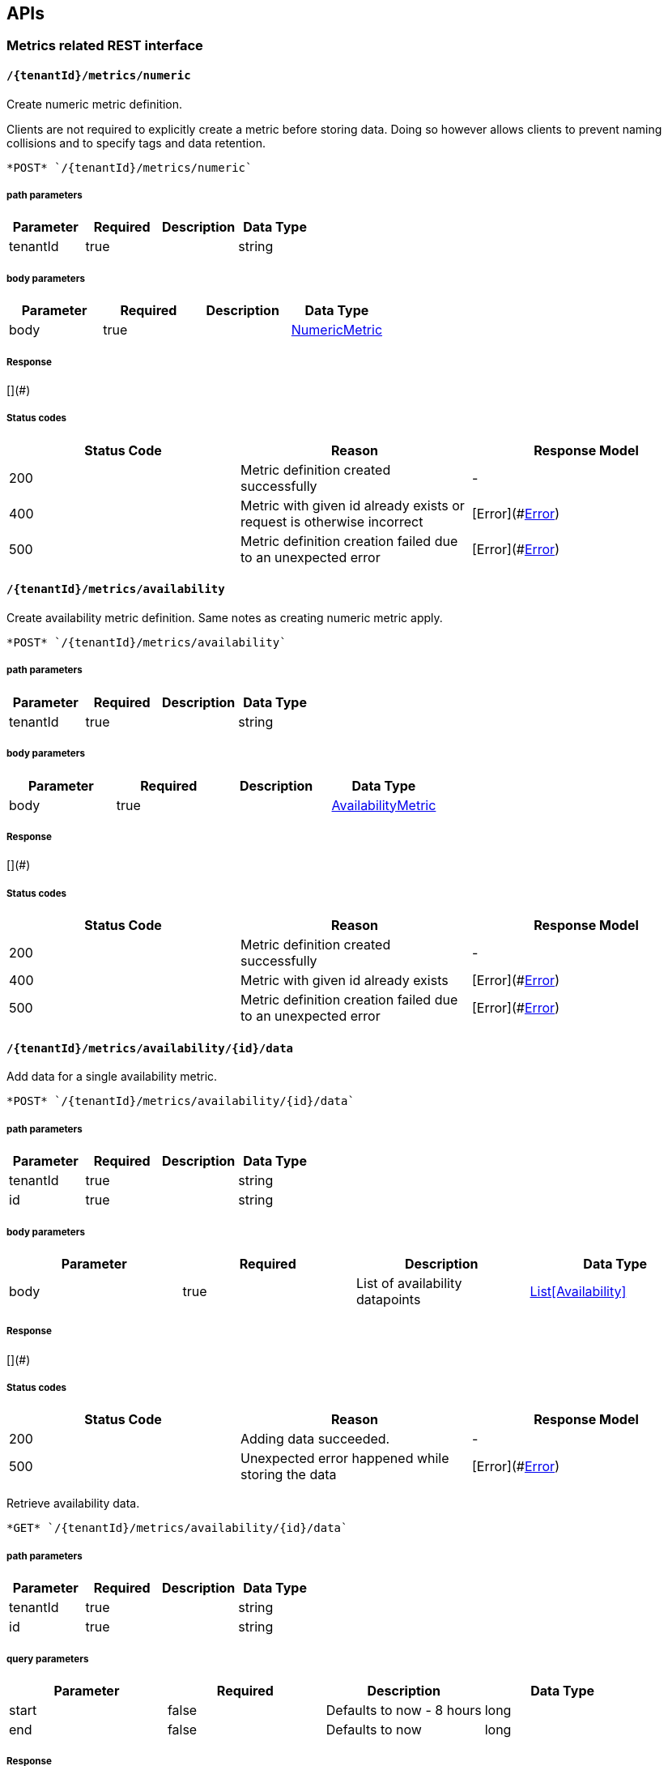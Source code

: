 

== APIs
=== Metrics related REST interface

====  `/{tenantId}/metrics/numeric`

Create numeric metric definition.

Clients are not required to explicitly create a metric before storing data. Doing so however allows clients to prevent naming collisions and to specify tags and data retention.

----
*POST* `/{tenantId}/metrics/numeric`
----

===== path parameters

[options="header"]
|=======================
|Parameter|Required|Description|Data Type
    |tenantId|true||string
|=======================
===== body parameters

[options="header"]
|=======================
|Parameter|Required|Description|Data Type
    |body|true||<<NumericMetric,NumericMetric>>
|=======================

===== Response
[](#)

===== Status codes
[options="header"]
|=======================
| Status Code | Reason      | Response Model
| 200    | Metric definition created successfully | -
| 400    | Metric with given id already exists or request is otherwise incorrect | [Error](#<<Error>>)
| 500    | Metric definition creation failed due to an unexpected error | [Error](#<<Error>>)
|=======================

====  `/{tenantId}/metrics/availability`

Create availability metric definition. Same notes as creating numeric metric apply.



----
*POST* `/{tenantId}/metrics/availability`
----

===== path parameters

[options="header"]
|=======================
|Parameter|Required|Description|Data Type
    |tenantId|true||string
|=======================
===== body parameters

[options="header"]
|=======================
|Parameter|Required|Description|Data Type
    |body|true||<<AvailabilityMetric,AvailabilityMetric>>
|=======================

===== Response
[](#)

===== Status codes
[options="header"]
|=======================
| Status Code | Reason      | Response Model
| 200    | Metric definition created successfully | -
| 400    | Metric with given id already exists | [Error](#<<Error>>)
| 500    | Metric definition creation failed due to an unexpected error | [Error](#<<Error>>)
|=======================

====  `/{tenantId}/metrics/availability/{id}/data`

Add data for a single availability metric.



----
*POST* `/{tenantId}/metrics/availability/{id}/data`
----

===== path parameters

[options="header"]
|=======================
|Parameter|Required|Description|Data Type
    |tenantId|true||string
    |id|true||string
|=======================
===== body parameters

[options="header"]
|=======================
|Parameter|Required|Description|Data Type
    |body|true|List of availability datapoints|<<Availability,List[Availability]>>
|=======================

===== Response
[](#)

===== Status codes
[options="header"]
|=======================
| Status Code | Reason      | Response Model
| 200    | Adding data succeeded. | -
| 500    | Unexpected error happened while storing the data | [Error](#<<Error>>)
|=======================


Retrieve availability data.



----
*GET* `/{tenantId}/metrics/availability/{id}/data`
----

===== path parameters

[options="header"]
|=======================
|Parameter|Required|Description|Data Type
    |tenantId|true||string
    |id|true||string
|=======================
===== query parameters

[options="header"]
|=======================
|Parameter|Required|Description|Data Type
    |start|false|Defaults to now - 8 hours|long
    |end|false|Defaults to now|long
|=======================

===== Response
[Availability](#Availability)

===== Status codes
[options="header"]
|=======================
| Status Code | Reason      | Response Model
| 200    | Successfully fetched availability data. | -
| 204    | No availability data was found. | -
|=======================

====  `/{tenantId}/metrics/numeric/data`

Add metric data for multiple numeric metrics in a single call.



----
*POST* `/{tenantId}/metrics/numeric/data`
----

===== path parameters

[options="header"]
|=======================
|Parameter|Required|Description|Data Type
    |tenantId|true||string
|=======================
===== body parameters

[options="header"]
|=======================
|Parameter|Required|Description|Data Type
    |body|true|List of metrics|<<NumericMetric,List[NumericMetric]>>
|=======================

===== Response
[](#)

===== Status codes
[options="header"]
|=======================
| Status Code | Reason      | Response Model
| 200    | Adding data succeeded. | -
| 500    | Unexpected error happened while storing the data | [Error](#<<Error>>)
|=======================

====  `/{tenantId}/metrics/availability/data`

Add metric data for multiple availability metrics in a single call.



----
*POST* `/{tenantId}/metrics/availability/data`
----

===== path parameters

[options="header"]
|=======================
|Parameter|Required|Description|Data Type
    |tenantId|true||string
|=======================
===== body parameters

[options="header"]
|=======================
|Parameter|Required|Description|Data Type
    |body|true|List of availability metrics|<<AvailabilityMetric,List[AvailabilityMetric]>>
|=======================

===== Response
[](#)

===== Status codes
[options="header"]
|=======================
| Status Code | Reason      | Response Model
| 200    | Adding data succeeded. | -
| 500    | Unexpected error happened while storing the data | [Error](#<<Error>>)
|=======================

====  `/{tenantId}/numeric`

Find numeric metrics data by their tags.



----
*GET* `/{tenantId}/numeric`
----

===== path parameters

[options="header"]
|=======================
|Parameter|Required|Description|Data Type
    |tenantId|true||string
|=======================
===== query parameters

[options="header"]
|=======================
|Parameter|Required|Description|Data Type
    |tags|true|A list of tags in the format of name:value|string
|=======================

===== Response
[List[Map]](#Map)

===== Status codes
[options="header"]
|=======================
| Status Code | Reason      | Response Model
| 200    |  | -
| 500    | Any error in the query. | [Error](#<<Error>>)
|=======================

====  `/{tenantId}/metrics/numeric/{id}/data`

Retrieve numeric data.



----
*GET* `/{tenantId}/metrics/numeric/{id}/data`
----

===== path parameters

[options="header"]
|=======================
|Parameter|Required|Description|Data Type
    |tenantId|true||string
    |id|true||string
|=======================
===== query parameters

[options="header"]
|=======================
|Parameter|Required|Description|Data Type
    |start|false|Defaults to now - 8 hours|long
    |end|false|Defaults to now|long
    |buckets|false|The number of buckets or intervals in which to divide the time range. A value of 60 for example will return 60 equally spaced buckets for the time period between start and end times having max/min/avg calculated for each bucket.|int
|=======================

===== Response
[List](#)

===== Status codes
[options="header"]
|=======================
| Status Code | Reason      | Response Model
| 200    | Successfully fetched numeric data. | -
| 204    | No numeric data was found. | -
| 500    | Unexpected error occurred while fetching numeric data. | [Error](#<<Error>>)
|=======================


Add data for a single numeric metric.



----
*POST* `/{tenantId}/metrics/numeric/{id}/data`
----

===== path parameters

[options="header"]
|=======================
|Parameter|Required|Description|Data Type
    |tenantId|true||string
    |id|true||string
|=======================
===== body parameters

[options="header"]
|=======================
|Parameter|Required|Description|Data Type
    |body|true|List of datapoints containing timestamp and value|<<NumericData,List[NumericData]>>
|=======================

===== Response
[](#)

===== Status codes
[options="header"]
|=======================
| Status Code | Reason      | Response Model
| 500    | Unexpected error happened while storing the data | [Error](#<<Error>>)
|=======================

====  `/{tenantId}/availability`

Find availabilities metrics data by their tags.



----
*GET* `/{tenantId}/availability`
----

===== path parameters

[options="header"]
|=======================
|Parameter|Required|Description|Data Type
    |tenantId|true||string
|=======================
===== query parameters

[options="header"]
|=======================
|Parameter|Required|Description|Data Type
    |tags|true|A list of tags in the format of name:value|string
|=======================

===== Response
[List[Map]](#Map)

===== Status codes
[options="header"]
|=======================
| Status Code | Reason      | Response Model
| 200    |  | -
| 204    | No matching availability metrics were found. | -
| 500    | Any error in the query. | [Error](#<<Error>>)
|=======================

====  `/{tenantId}/metrics/numeric/{id}/tag`

Add or update numeric metric&#39;s tags.



----
*POST* `/{tenantId}/metrics/numeric/{id}/tag`
----

===== path parameters

[options="header"]
|=======================
|Parameter|Required|Description|Data Type
    |tenantId|true||string
    |id|true||string
|=======================
===== body parameters

[options="header"]
|=======================
|Parameter|Required|Description|Data Type
    |body|true||<<TagRequest,TagRequest>>
|=======================

===== Response
[](#)

===== Status codes
[options="header"]
|=======================
| Status Code | Reason      | Response Model
| 200    | Tags were modified successfully. | -
|=======================

====  `/{tenantId}/metrics/availability/{id}/tag`

Add or update availability metric&#39;s tags.



----
*POST* `/{tenantId}/metrics/availability/{id}/tag`
----

===== path parameters

[options="header"]
|=======================
|Parameter|Required|Description|Data Type
    |tenantId|true||string
    |id|true||string
|=======================
===== body parameters

[options="header"]
|=======================
|Parameter|Required|Description|Data Type
    |body|true||<<TagRequest,TagRequest>>
|=======================

===== Response
[](#)

===== Status codes
[options="header"]
|=======================
| Status Code | Reason      | Response Model
| 200    | Tags were modified successfully. | -
|=======================

====  `/{tenantId}/tags/numeric/{tag}`

Find numeric metric data with given tags.



----
*GET* `/{tenantId}/tags/numeric/{tag}`
----

===== path parameters

[options="header"]
|=======================
|Parameter|Required|Description|Data Type
    |tenantId|true||string
    |tag|true|A list of tags in the format of name:value|string
|=======================

===== Response
[List[Map]](#Map)

===== Status codes
[options="header"]
|=======================
| Status Code | Reason      | Response Model
| 200    | Numeric values fetched successfully | -
| 500    | Any error while fetching data. | [Error](#<<Error>>)
|=======================

====  `/{tenantId}/tags/availability/{tag}`

Find availability metric data with given tags.



----
*GET* `/{tenantId}/tags/availability/{tag}`
----

===== path parameters

[options="header"]
|=======================
|Parameter|Required|Description|Data Type
    |tenantId|true||string
    |tag|true|A list of tags in the format of name:value|string
|=======================

===== Response
[List[Map]](#Map)

===== Status codes
[options="header"]
|=======================
| Status Code | Reason      | Response Model
| 200    | Availability values fetched successfully | -
| 500    | Any error while fetching data. | [Error](#<<Error>>)
|=======================

====  `/{tenantId}/metrics`

Find tenant&#39;s metric definitions.

Does not include any metric values. 

----
*GET* `/{tenantId}/metrics`
----

===== path parameters

[options="header"]
|=======================
|Parameter|Required|Description|Data Type
    |tenantId|true||string
|=======================
===== query parameters

[options="header"]
|=======================
|Parameter|Required|Description|Data Type
    |type|true|Queried metric type|string
|=======================

===== Response
[List[List]](#)

===== Status codes
[options="header"]
|=======================
| Status Code | Reason      | Response Model
| 200    | Successfully retrieved at least one metric definition. | -
| 204    | No metrics found. | -
| 400    | Given type is not a valid type. | [Error](#<<Error>>)
| 500    | Failed to retrieve metrics due to unexpected error. | [Error](#<<Error>>)
|=======================

====  `/{tenantId}/metrics/numeric/{id}/tags`

Retrieve tags associated with the metric definition.



----
*GET* `/{tenantId}/metrics/numeric/{id}/tags`
----

===== path parameters

[options="header"]
|=======================
|Parameter|Required|Description|Data Type
    |tenantId|true||string
    |id|true||string
|=======================

===== Response
[Metric](#Metric)

===== Status codes
[options="header"]
|=======================
| Status Code | Reason      | Response Model
| 200    | Metric&#39;s tags were successfully retrieved. | -
| 204    | Query was successful, but no metrics were found. | -
| 500    | Unexpected error occurred while fetching metric&#39;s tags. | [Error](#<<Error>>)
|=======================


Update tags associated with the metric definition.



----
*PUT* `/{tenantId}/metrics/numeric/{id}/tags`
----

===== path parameters

[options="header"]
|=======================
|Parameter|Required|Description|Data Type
    |tenantId|true||string
    |id|true||string
|=======================
===== body parameters

[options="header"]
|=======================
|Parameter|Required|Description|Data Type
    |body|true||<<UNKNOWN[string],UNKNOWN[string]>>
|=======================

===== Response
[](#)

===== Status codes
[options="header"]
|=======================
| Status Code | Reason      | Response Model
| 200    | Metric&#39;s tags were successfully updated. | -
| 500    | Unexpected error occurred while updating metric&#39;s tags. | [Error](#<<Error>>)
|=======================

====  `/{tenantId}/metrics/numeric/{id}/tags/{tags}`

Delete tags associated with the metric definition.



----
*DELETE* `/{tenantId}/metrics/numeric/{id}/tags/{tags}`
----

===== path parameters

[options="header"]
|=======================
|Parameter|Required|Description|Data Type
    |tenantId|true||string
    |id|true||string
    |tags|true|A list of tags in the format of name:value|string
|=======================

===== Response
[](#)

===== Status codes
[options="header"]
|=======================
| Status Code | Reason      | Response Model
| 200    | Metric&#39;s tags were successfully deleted. | -
| 500    | Unexpected error occurred while trying to delete metric&#39;s tags. | [Error](#<<Error>>)
|=======================

====  `/{tenantId}/metrics/availability/{id}/tags`

Retrieve tags associated with the metric definition.



----
*GET* `/{tenantId}/metrics/availability/{id}/tags`
----

===== path parameters

[options="header"]
|=======================
|Parameter|Required|Description|Data Type
    |tenantId|true||string
    |id|true||string
|=======================

===== Response
[Map](#Map)

===== Status codes
[options="header"]
|=======================
| Status Code | Reason      | Response Model
| 200    | Metric&#39;s tags were successfully retrieved. | -
| 204    | Query was successful, but no metrics were found. | -
| 500    | Unexpected error occurred while fetching metric&#39;s tags. | [Error](#<<Error>>)
|=======================


Update tags associated with the metric definition.



----
*PUT* `/{tenantId}/metrics/availability/{id}/tags`
----

===== path parameters

[options="header"]
|=======================
|Parameter|Required|Description|Data Type
    |tenantId|true||string
    |id|true||string
|=======================
===== body parameters

[options="header"]
|=======================
|Parameter|Required|Description|Data Type
    |body|true||<<UNKNOWN[string],UNKNOWN[string]>>
|=======================

===== Response
[](#)

===== Status codes
[options="header"]
|=======================
| Status Code | Reason      | Response Model
| 200    | Metric&#39;s tags were successfully updated. | -
| 500    | Unexpected error occurred while updating metric&#39;s tags. | [Error](#<<Error>>)
|=======================

====  `/{tenantId}/metrics/availability/{id}/tags/{tags}`

Delete tags associated with the metric definition.



----
*DELETE* `/{tenantId}/metrics/availability/{id}/tags/{tags}`
----

===== path parameters

[options="header"]
|=======================
|Parameter|Required|Description|Data Type
    |tenantId|true||string
    |id|true||string
    |tags|true|A list of tags in the format of name:value|string
|=======================

===== Response
[](#)

===== Status codes
[options="header"]
|=======================
| Status Code | Reason      | Response Model
| 200    | Metric&#39;s tags were successfully deleted. | -
| 500    | Unexpected error occurred while trying to delete metric&#39;s tags. | [Error](#<<Error>>)
|=======================

=== Tenants related REST interface

====  `/tenants`

Create a new tenant. 

Clients are not required to create explicitly create a tenant before starting to store metric data. It is recommended to do so however to ensure that there are no tenant id naming collisions and to provide default data retention settings. 

----
*POST* `/tenants`
----

===== body parameters

[options="header"]
|=======================
|Parameter|Required|Description|Data Type
    |body|true||<<Tenant,Tenant>>
|=======================

===== Response
[](#)

===== Status codes
[options="header"]
|=======================
| Status Code | Reason      | Response Model
| 200    | Tenant has been succesfully created. | -
| 400    | Retention properties are invalid.  | [Error](#<<Error>>)
| 409    | Given tenant id has already been created. | [Error](#<<Error>>)
| 500    | An unexpected error occured while trying to create a tenant. | [Error](#<<Error>>)
|=======================


Returns a list of tenants.



----
*GET* `/tenants`
----


===== Response
[](#)

===== Status codes
[options="header"]
|=======================
| Status Code | Reason      | Response Model
| 200    | Returned a list of tenants successfully. | -
| 204    | No tenants were found. | -
| 500    | Unexpected error occurred while fetching tenants. | [Error](#<<Error>>)
|=======================


== Data Types

[[AggregationTemplate]]
=== AggregationTemplate
[options="header"]
|=======================
| name | type | required | access | description | notes
|type|MetricTypeMetricType|optional|-|- Allowable values:numeric, availability, log event|-
|interval|IntervalInterval|optional|-|-|-
|functions|SetSet|optional|-|-|-
|=======================


[[Availability]]
=== Availability
[options="header"]
|=======================
| name | type | required | access | description | notes
|tTL|int|optional|-|-|-
|value|AvailabilityTypeAvailabilityType|optional|-|- Allowable values:AvailabilityType{code=0, text=up}, AvailabilityType{code=1, text=down}|-
|timestamp|long|optional|-|-|-
|writeTime|long|optional|-|-|-
|tags|Map[string,string]Map[string,string]|optional|-|-|-
|=======================


[[AvailabilityMetric]]
=== AvailabilityMetric
[options="header"]
|=======================
| name | type | required | access | description | notes
|type|MetricTypeMetricType|optional|-|- Allowable values:numeric, availability, log event|-
|data|TArray[T]|optional|-|-|-
|tenantId|string|optional|-|-|-
|id|MetricIdMetricId|optional|-|-|-
|dataRetention|int|optional|-|-|-
|tags|Map[string,string]Map[string,string]|optional|-|-|-
|=======================


[[Error]]
=== Error
[options="header"]
|=======================
| name | type | required | access | description | notes
|errorMsg|string|optional|-|Detailed error message of what happened|Detailed error message of what happened
|=======================


[[Interval]]
=== Interval
[options="header"]
|=======================
| name | type | required | access | description | notes
|length|int|optional|-|-|-
|units|UnitsUnits|optional|-|- Allowable values:MINUTES, HOURS, DAYS|-
|=======================


[[Map]]
=== Map
[options="header"]
|=======================
| name | type | required | access | description | notes
|empty|boolean|optional|-|-|-
|=======================


[[Metric]]
=== Metric
[options="header"]
|=======================
| name | type | required | access | description | notes
|data|TArray[T]|optional|-|-|-
|tenantId|string|optional|-|-|-
|dataRetention|int|optional|-|-|-
|tags|Map[string,string]Map[string,string]|optional|-|-|-
|id|MetricIdMetricId|optional|-|-|-
|=======================


[[MetricId]]
=== MetricId
[options="header"]
|=======================
| name | type | required | access | description | notes
|name|string|optional|-|-|-
|interval|IntervalInterval|optional|-|-|-
|=======================


[[NumericData]]
=== NumericData
[options="header"]
|=======================
| name | type | required | access | description | notes
|aggregatedValues|SetSet|optional|-|-|-
|tTL|int|optional|-|-|-
|value|double|optional|-|-|-
|timestamp|long|optional|-|-|-
|writeTime|long|optional|-|-|-
|tags|Map[string,string]Map[string,string]|optional|-|-|-
|=======================


[[NumericMetric]]
=== NumericMetric
[options="header"]
|=======================
| name | type | required | access | description | notes
|type|MetricTypeMetricType|optional|-|- Allowable values:numeric, availability, log event|-
|data|TArray[T]|optional|-|-|-
|tenantId|string|optional|-|-|-
|id|MetricIdMetricId|optional|-|-|-
|dataRetention|int|optional|-|-|-
|tags|Map[string,string]Map[string,string]|optional|-|-|-
|=======================


[[TagRequest]]
=== TagRequest
[options="header"]
|=======================
| name | type | required | access | description | notes
|timestamp|long|optional|-|-|-
|end|long|optional|-|-|-
|start|long|optional|-|-|-
|tags|Map[string,string]Map[string,string]|optional|-|-|-
|=======================


[[Tenant]]
=== Tenant
[options="header"]
|=======================
| name | type | required | access | description | notes
|aggregationTemplates|AggregationTemplateArray[AggregationTemplate]|optional|-|-|-
|id|string|optional|-|-|-
|=======================


